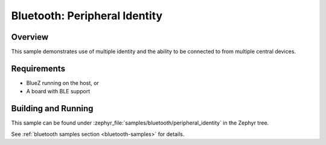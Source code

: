 .. _peripheral_identity:

Bluetooth: Peripheral Identity
##############################

Overview
********

This sample demonstrates use of multiple identity and the ability to be
connected to from multiple central devices.

Requirements
************

* BlueZ running on the host, or
* A board with BLE support

Building and Running
********************

This sample can be found under :zephyr_file:`samples/bluetooth/peripheral_identity`
in the Zephyr tree.

See :ref:`bluetooth samples section <bluetooth-samples>` for details.
